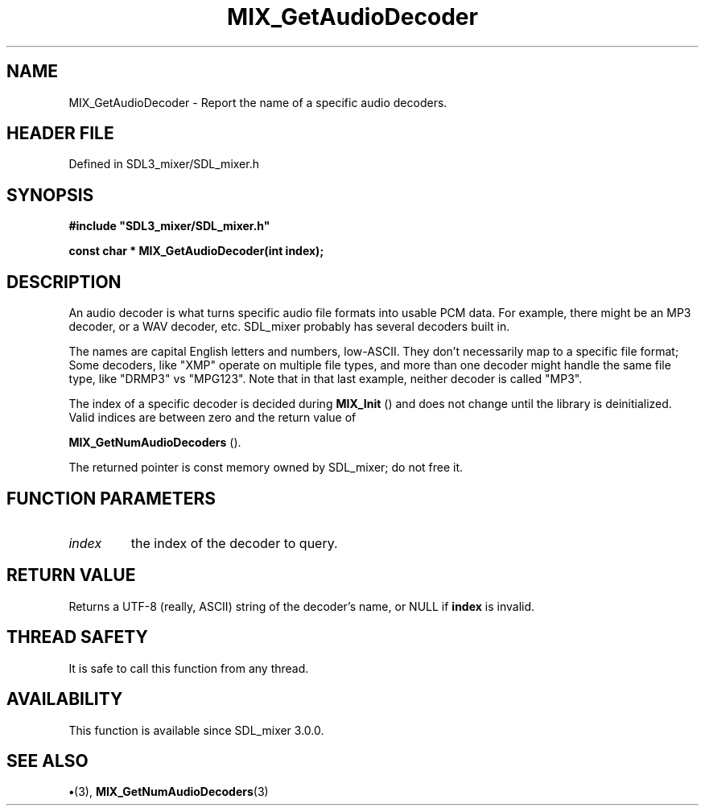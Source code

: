 .\" This manpage content is licensed under Creative Commons
.\"  Attribution 4.0 International (CC BY 4.0)
.\"   https://creativecommons.org/licenses/by/4.0/
.\" This manpage was generated from SDL_mixer's wiki page for MIX_GetAudioDecoder:
.\"   https://wiki.libsdl.org/SDL3_mixer/MIX_GetAudioDecoder
.\" Generated with SDL/build-scripts/wikiheaders.pl
.\"  revision 8c516fc
.\" Please report issues in this manpage's content at:
.\"   https://github.com/libsdl-org/sdlwiki/issues/new
.\" Please report issues in the generation of this manpage from the wiki at:
.\"   https://github.com/libsdl-org/SDL/issues/new?title=Misgenerated%20manpage%20for%20MIX_GetAudioDecoder
.\" SDL_mixer can be found at https://libsdl.org/projects/SDL_mixer/
.de URL
\$2 \(laURL: \$1 \(ra\$3
..
.if \n[.g] .mso www.tmac
.TH MIX_GetAudioDecoder 3 "SDL_mixer 3.1.0" "SDL_mixer" "SDL_mixer3 FUNCTIONS"
.SH NAME
MIX_GetAudioDecoder \- Report the name of a specific audio decoders\[char46]
.SH HEADER FILE
Defined in SDL3_mixer/SDL_mixer\[char46]h

.SH SYNOPSIS
.nf
.B #include \(dqSDL3_mixer/SDL_mixer.h\(dq
.PP
.BI "const char * MIX_GetAudioDecoder(int index);
.fi
.SH DESCRIPTION
An audio decoder is what turns specific audio file formats into usable PCM
data\[char46] For example, there might be an MP3 decoder, or a WAV decoder, etc\[char46]
SDL_mixer probably has several decoders built in\[char46]

The names are capital English letters and numbers, low-ASCII\[char46] They don't
necessarily map to a specific file format; Some decoders, like "XMP"
operate on multiple file types, and more than one decoder might handle the
same file type, like "DRMP3" vs "MPG123"\[char46] Note that in that last example,
neither decoder is called "MP3"\[char46]

The index of a specific decoder is decided during 
.BR MIX_Init
()
and does not change until the library is deinitialized\[char46] Valid indices are
between zero and the return value of

.BR MIX_GetNumAudioDecoders
()\[char46]

The returned pointer is const memory owned by SDL_mixer; do not free it\[char46]

.SH FUNCTION PARAMETERS
.TP
.I index
the index of the decoder to query\[char46]
.SH RETURN VALUE
Returns a UTF-8 (really, ASCII) string of the decoder's
name, or NULL if
.BR index
is invalid\[char46]

.SH THREAD SAFETY
It is safe to call this function from any thread\[char46]

.SH AVAILABILITY
This function is available since SDL_mixer 3\[char46]0\[char46]0\[char46]

.SH SEE ALSO
.BR \(bu (3),
.BR MIX_GetNumAudioDecoders (3)
